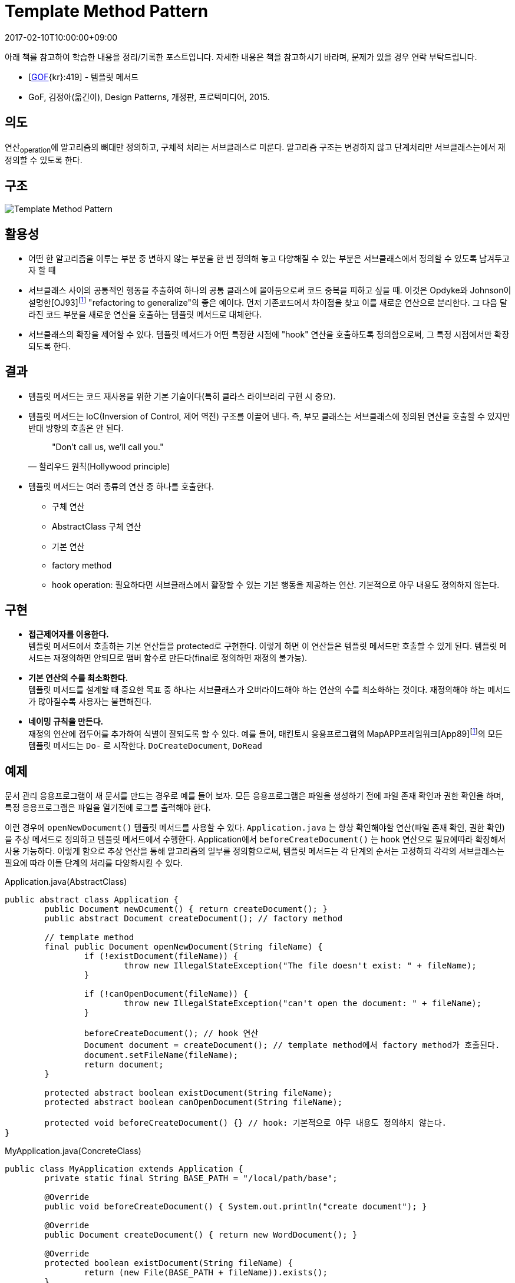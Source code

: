 = Template Method Pattern
:revdate: 2017-02-10T10:00:00+09:00
:description: template method pattern in design pattern
:page-tags: java, oop, design pattern

:refactoring-to-generalize: footnote:disclaimer[William F. Opdyke and Ralph E. Johnson. Creating abstract superclasses by refactoring. In Proceedings of the 21st Annual Computer Science Conference (ACM CSC '93), pages 66-73, Indianapolis, IN, February 1993.]
:mapapp-framework: footnote:disclaimer[Addison-Wesley, Reading, MA. NEXTSTEP General Reference: Release 3, Volumes 1 and 2, 1994.]

[NOTE]
****
아래 책를 참고하여 학습한 내용을 정리/기록한 포스트입니다. 자세한 내용은 책을 참고하시기 바라며, 문제가 있을 경우 연락 부탁드립니다.

- [http://wiki.c2.com/?GangOfFour[GOF]{kr}:419] - 템플릿 메서드
- GoF, 김정아(옮긴이), Design Patterns, 개정판, 프로텍미디어, 2015.
****

== 의도
연산~operation~에 알고리즘의 뼈대만 정의하고, 구체적 처리는 서브클래스로 미룬다. 알고리즘 구조는 변경하지 않고 단계처리만 서브클래스는에서 재정의할 수 있도록 한다.

== 구조
image::http://www.cs.unc.edu/~stotts/GOF/hires/Pictures/tmethod.gif[Template Method Pattern]

== 활용성
* 어떤 한 알고리즘을 이루는 부분 중 변하지 않는 부분을 한 번 정의해 놓고 다양해질 수 있는 부분은 서브클래스에서 정의할 수 있도록 남겨두고자 할 때
* 서브클래스 사이의 공통적인 행동을 추출하여 하나의 공통 클래스에 몰아둠으로써 코드 중복을 피하고 싶을 때. 이것은 Opdyke와 Johnson이 설명한[OJ93]{refactoring-to-generalize} "refactoring to generalize"의 좋은 예이다. 먼저 기존코드에서 차이점을 찾고 이를 새로운 연산으로 분리한다. 그 다음 달라진 코드 부분을 새로운 연산을 호출하는 템플릿 메서드로 대체한다.
* 서브클래스의 확장을 제어할 수 있다. 템플릿 메서드가 어떤 특정한 시점에 "hook" 연산을 호출하도록 정의함으로써, 그 특정 시점에서만 확장되도록 한다.

== 결과

* 템플릿 메서드는 코드 재사용을 위한 기본 기술이다(특히 클라스 라이브러리 구현 시 중요).
* 템플릿 메서드는 IoC(Inversion of Control, 제어 역전) 구조를 이끌어 낸다. 즉, 부모 클래스는 서브클래스에 정의된 연산을 호출할 수 있지만 반대 방향의 호출은 안 된다.
+
[quote, 할리우드 원칙(Hollywood principle)]
"Don't call us, we'll call you."
* 템플릿 메서드는 여러 종류의 연산 중 하나를 호출한다.
** 구체 연산
** AbstractClass 구체 연산
** 기본 연산
** factory method
** hook operation: 필요하다면 서브클래스에서 활장할 수 있는 기본 행동을 제공하는 연산. 기본적으로 아무 내용도 정의하지 않는다.

== 구현

* **접근제어자를 이용한다.** +
템플릿 메서드에서 호출하는 기본 연산들을 protected로 구현한다. 이렇게 하면 이 연산들은 템플릿 메서드만 호출할 수 있게 된다. 템플릿 메서드는 재정의하면 안되므로 맴버 함수로 만든다(final로 정의하면 재정의 불가능).
* **기본 연산의 수를 최소화한다.** +
템플릿 메서드를 설계할 때 중요한 목표 중 하나는 서브클래스가 오버라이드해야 하는 연산의 수를 최소화하는 것이다. 재정의해야 하는 메서드가 많아질수록 사용자는 불편해진다.
* **네이밍 규칙을 만든다.** +
재정의 연산에 접두어를 추가하여 식별이 잘되도록 할 수 있다. 예를 들어, 매킨토시 응용프로그램의 MapAPP프레임워크[App89]{mapapp-framework}의 모든 템플릿 메서드는 `Do-` 로 시작한다. `DoCreateDocument`, `DoRead`

== 예제

문서 관리 응용프로그램이 새 문서를 만드는 경우로 예를 들어 보자. 모든 응용프로그램은 파일을 생성하기 전에 파일 존재 확인과 권한 확인을 하며, 특정 응용프로그램은 파일을 열기전에 로그를 출력해야 한다.

이런 경우에 `openNewDocument()` 템플릿 메서드를 사용할 수 있다. `Application.java` 는 항상 확인해야할 연산(파일 존재 확인, 권한 확인)을 추상 메서드로 정의하고 템플릿 메서드에서 수행한다. 
Application에서 `beforeCreateDocument()` 는 hook 연산으로 필요에따라 확장해서 사용 가능하다. 
이렇게 함으로 추상 연산을 통해 알고리즘의 일부를 정의함으로써, 템플릿 메서드는 각 단계의 순서는 고정하되 각각의 서브클래스는 필요에 따라 이들 단계의 처리를 다양화시킬 수 있다.

[source, java]
.Application.java(AbstractClass)
----
public abstract class Application {
	public Document newDcument() { return createDocument(); }
	public abstract Document createDocument(); // factory method

	// template method
	final public Document openNewDocument(String fileName) {
		if (!existDocument(fileName)) {
			throw new IllegalStateException("The file doesn't exist: " + fileName);
		}

		if (!canOpenDocument(fileName)) {
			throw new IllegalStateException("can't open the document: " + fileName);
		}

		beforeCreateDocument(); // hook 연산
		Document document = createDocument(); // template method에서 factory method가 호출된다.
		document.setFileName(fileName);
		return document;
	}

	protected abstract boolean existDocument(String fileName);
	protected abstract boolean canOpenDocument(String fileName);

	protected void beforeCreateDocument() {} // hook: 기본적으로 아무 내용도 정의하지 않는다.
}
----

[source, java]
.MyApplication.java(ConcreteClass)
----
public class MyApplication extends Application {
	private static final String BASE_PATH = "/local/path/base";

	@Override
	public void beforeCreateDocument() { System.out.println("create document"); }

	@Override
	public Document createDocument() { return new WordDocument(); }

	@Override
	protected boolean existDocument(String fileName) {
		return (new File(BASE_PATH + fileName)).exists();
	}

    ...
}
----